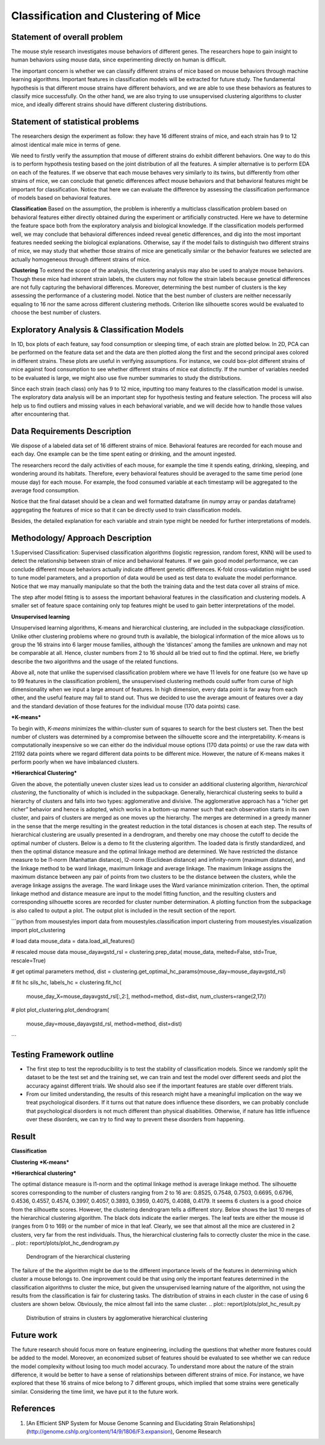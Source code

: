.. _classification:

Classification and Clustering of Mice
=====================================

Statement of overall problem
----------------------------

The mouse style research investigates mouse behaviors of different
genes. The researchers hope to gain insight to human behaviors using
mouse data, since experimenting directly on human is difficult.

The important concern is whether we can classify different strains of
mice based on mouse behaviors through machine learning algorithms.
Important features in classification models will be extracted for future
study. The fundamental hypothesis is that different mouse
strains have different behaviors, and we are able to use these behaviors
as features to classify mice successfully. On the other hand, we are also 
trying to use unsupervised clustering algorithms to cluster mice, and 
ideally different strains should have different clustering distributions.


Statement of statistical problems
---------------------------------

The researchers design the experiment as follow: they have 16 different
strains of mice, and each strain has 9 to 12 almost identical male mice
in terms of gene.

We need to firstly verify the assumption that mouse of different strains
do exhibit different behaviors. One way to do this is to perform
hypothesis testing based on the joint distribution of all the features.
A simpler alternative is to perform EDA on each of the features. If we
observe that each mouse behaves very similarly to its twins, but
differently from other strains of mice, we can conclude that genetic
differences affect mouse behaviors and that behavioral features might be
important for classification. Notice that here we can evaluate the
difference by assessing the classification performance of models based
on behavioral features.

**Classification**
Based on the assumption, the problem is inherently a multiclass
classification problem based on behavioral features either directly
obtained during the experiment or artificially constructed. Here we have
to determine the feature space both from the exploratory analysis and
biological knowledge. If the classification models performed well, we
may conclude that behavioral differences indeed reveal genetic
differences, and dig into the most important features needed seeking the
biological explanations. Otherwise, say if the model fails to
distinguish two different strains of mice, we may study that whether
those strains of mice are genetically similar or the behavior features
we selected are actually homogeneous through different strains of mice.

**Clustering**
To extend the scope of the analysis, the clustering analysis may also be used 
to analyze mouse behaviors. Though these mice had inherent strain labels,
the clusters may not follow the strain labels because genetical differences are not
fully capturing the behavioral differences. Moreover, determining the best number
of clusters is the key assessing the performance of a clustering model. Notice that
the best number of clusters are neither necessarily equaling to 16 nor the same 
across different clustering methods. Criterion like silhouette scores would be
evaluated to choose the best number of clusters. 



Exploratory Analysis & Classification Models
--------------------------------------------

In 1D, box plots of each feature, say food consumption or sleeping time,
of each strain are plotted below. In 2D, PCA can be performed on the
feature data set and the data are then plotted along the first and the
second principal axes colored in different strains. These plots are
useful in verifying assumptions. For instance, we could box-plot
different strains of mice against food consumption to see whether
different strains of mice eat distinctly. If the number of variables
needed to be evaluated is large, we might also use five number summaries
to study the distributions.

.. plot:: report/plots/plot_eda.py

   Boxplots of the features over 170 mice

Since each strain (each class) only has 9 to 12 mice, inputting too many
features to the classification model is unwise. The exploratory data
analysis will be an important step for hypothesis testing and feature
selection. The process will also help us to find outliers and missing
values in each behavioral variable, and we will decide how to handle
those values after encountering that.

Data Requirements Description
-----------------------------

We dispose of a labeled data set of 16 different strains of mice.
Behavioral features are recorded for each mouse and each day. One
example can be the time spent eating or drinking, and the amount
ingested.

The researchers record the daily activities of each mouse, for example
the time it spends eating, drinking, sleeping, and wondering around its
habitats. Therefore, every behavioral features should be averaged to the
same time period (one mouse day) for each mouse. For example, the food
consumed variable at each timestamp will be aggregated to the average
food consumption.

Notice that the final dataset should be a clean and well formatted
dataframe (in numpy array or pandas dataframe) aggregating the features
of mice so that it can be directly used to train classification models.

Besides, the detailed explanation for each variable and strain type
might be needed for further interpretations of models.

Methodology/ Approach Description
---------------------------------

1.Supervised Classification: Supervised classification algorithms
(logistic regression, random forest, KNN) will be used to detect the
relationship between strain of mice and behavioral features. If we gain
good model performance, we can conclude different mouse behaviors
actually indicate different genetic differences. K-fold cross-validation
might be used to tune model parameters, and a proportion of data would
be used as test data to evaluate the model performance. Notice that we
may manually manipulate so that the both the training data and the test
data cover all strains of mice.

The step after model fitting is to assess the important behavioral
features in the classification and clustering models. A smaller set of
feature space containing only top features might be used to gain better
interpretations of the model.

**Unsupervised learning**

Unsupervised learning algorithms, K-means and hierarchical clustering, are included in the subpackage `classification`. Unlike other clustering problems where no ground truth is available, the biological information of the mice allows us to group the 16 strains into 6 larger mouse families, although the ‘distances’ among the families are unknown and may not be comparable at all. Hence, cluster numbers from 2 to 16 should all be tried out to find the optimal. Here, we briefly describe the two algorithms and the usage of the related functions.

Above all, note that unlike the supervised classification problem where we have 11 levels for one feature (so we have up to 99 features in the classification problem), the unsupervised clustering methods could suffer from curse of high dimensionality when we input a large amount of features. In high dimension, every data point is far away from each other, and the useful feature may fail to stand out. Thus we decided to use the average amount of features over a day and the standard deviation of those features for the individual mouse (170 data points) case. 

***K-means***

To begin with, *K-means* minimizes the within-cluster sum of squares to search for the best clusters set. Then the best number of clusters was determined by a compromise between the silhouette score and the interpretability. K-means is computationally inexpensive so we can either do the individual mouse options (170 data points) or use the raw data with 21192 data points where we regard different data points to be different mice.
However, the nature of K-means makes it perform poorly when we have imbalanced clusters. 

***Hierarchical Clustering***

Given the above, the potentially uneven cluster sizes lead us to consider an additional clustering algorithm, *hierarchical clustering*, the functionality of which is included in the subpackage. Generally, hierarchical clustering seeks to build a hierarchy of clusters and falls into two types: agglomerative and divisive. The agglomerative approach has a “richer get richer” behavior and hence is adopted, which works in a bottom-up manner such that each observation starts in its own cluster, and pairs of clusters are merged as one moves up the hierarchy. The merges are determined in a greedy manner in the sense that the merge resulting in the greatest reduction in the total distances is chosen at each step. The results of hierarchical clustering are usually presented in a dendrogram, and thereby one may choose the cutoff to decide the optimal number of clusters.
Below is a demo to fit the clustering algorithm. The loaded data is firstly standardized, and then the optimal distance measure and the optimal linkage method are determined. We have restricted the distance measure to be l1-norm (Manhattan distance), l2-norm (Euclidean distance) and infinity-norm (maximum distance), and the linkage method to be ward linkage, maximum linkage and average linkage. The maximum linkage assigns the maximum distance between any pair of points from two clusters to be the distance between the clusters, while the average linkage assigns the average. The ward linkage uses the Ward variance minimization criterion. Then, the optimal linkage method and distance measure are input to the model fitting function, and the resulting clusters and corresponding silhouette scores are recorded for cluster number determination. A plotting function from the subpackage is also called to output a plot. The output plot is included in the result section of the report.

```python
from mousestyles import data
from mousestyles.classification import clustering
from mousestyles.visualization import plot_clustering

# load data
mouse_data = data.load_all_features()

# rescaled mouse data
mouse_dayavgstd_rsl = clustering.prep_data(
mouse_data, melted=False, std=True, rescale=True)

# get optimal parameters
method, dist = clustering.get_optimal_hc_params(mouse_day=mouse_dayavgstd_rsl)

# fit hc
sils_hc, labels_hc = clustering.fit_hc(
    mouse_day_X=mouse_dayavgstd_rsl[:,2:],
    method=method, dist=dist, num_clusters=range(2,17))

# plot 
plot_clustering.plot_dendrogram(
    mouse_day=mouse_dayavgstd_rsl, method=method, dist=dist)
```

Testing Framework outline
-------------------------

-  The first step to test the reproducibility is to test the stability
   of classification models. Since we randomly split the dataset to be
   the test set and the training set, we can train and test the model
   over different seeds and plot the accuracy against different
   trials. We should also see if the important features are stable over
   different trials.

-  From our limited understanding, the results of this research might
   have a meaningful implication on the way we treat psychological
   disorders. If it turns out that nature does influence these
   disorders, we can probably conclude that psychological disorders is
   not much different than physical disabilities. Otherwise, if nature
   has little influence over these disorders, we can try to find way to
   prevent these disorders from happening.

Result
-------------
**Classification**

**Clustering**
***K-means***

***Hierarchical clustering***

The optimal distance measure is l1-norm and the optimal linkage method is average linkage method. The silhouette scores corresponding to the number of clusters ranging from 2 to 16 are:  0.8525, 0.7548, 0.7503, 0.6695, 0.6796, 0.4536, 0.4557, 0.4574, 0.3997, 0.4057, 0.3893, 0.3959, 0.4075, 0.4088, 0.4179. It seems 6 clusters is a good choice from the silhouette scores. 
However, the clustering dendrogram tells a different story. Below shows the last 10 merges of the hierarchical clustering algorithm. The black dots indicate the earlier merges. The leaf texts are either the mouse id (ranges from 0 to 169) or the number of mice in that leaf. Clearly, we see that almost all the mice are clustered in 2 clusters, very far from the rest individuals. Thus, the hierarchical clustering fails to correctly cluster the mice in the case. 
.. plot:: report/plots/plot_hc_dendrogram.py

   Dendrogram of the hierarchical clustering
The failure of the the algorithm might be due to the different importance levels of the features in determining which cluster a mouse belongs to. One improvement could be that using only the important features determined in the classification algorithms to cluster the mice, but given the unsupervised learning nature of the algorithm, not using the results from the classification is fair for clustering tasks.
The distribution of strains in each cluster in the case of using 6 clusters are shown below. Obviously, the mice almost fall into the same cluster.
.. plot:: report/plots/plot_hc_result.py

   Distribution of strains in clusters by agglomerative hierarchical clustering

Future work
----------------
The future research should focus more on feature engineering, including the questions 
that whether more features could be added to the model. Moreover, an economized subset 
of features should be evaluated to see whether we can reduce the model complexity
without losing too much model accuracy. 
To understand more about the nature of the strain difference, it would be better to 
have a sense of relationships between different strains of mice. For instance, we have 
explored that these 16 strains of mice belong to 7 different groups, which implied that 
some strains were genetically similar. Considering the time limit, we have put it to 
the future work. 

References
----------
1. [An Efficient SNP System for Mouse Genome Scanning and Elucidating Strain Relationships](http://genome.cshlp.org/content/14/9/1806/F3.expansion), Genome Research



